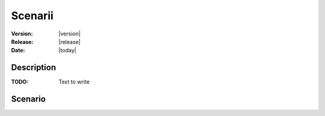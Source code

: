 .. _echap_scenarii:


Scenarii
############################

:Version: |version|
:Release: |release|
:Date: |today|



Description
=============

:TODO: Text to write


Scenario
=======================

.. dataflow:: Alinea.Echap.Concept - Annual loop
    :width: 50%

	Conceptual dataflow simulating one year experiment.